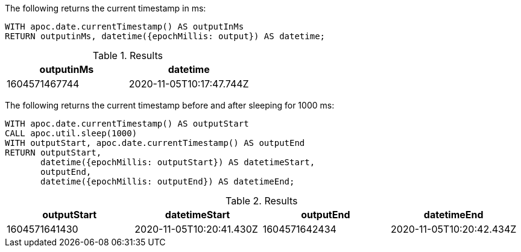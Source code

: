 The following returns the current timestamp in ms:

[source,cypher]
----
WITH apoc.date.currentTimestamp() AS outputInMs
RETURN outputinMs, datetime({epochMillis: output}) AS datetime;
----

.Results
[opts="header"]
|===
| outputinMs        | datetime
| 1604571467744 | 2020-11-05T10:17:47.744Z
|===

The following returns the current timestamp before and after sleeping for 1000 ms:

[source,cypher]
----
WITH apoc.date.currentTimestamp() AS outputStart
CALL apoc.util.sleep(1000)
WITH outputStart, apoc.date.currentTimestamp() AS outputEnd
RETURN outputStart,
       datetime({epochMillis: outputStart}) AS datetimeStart,
       outputEnd,
       datetime({epochMillis: outputEnd}) AS datetimeEnd;
----

.Results
[opts="header"]
|===
| outputStart   | datetimeStart            | outputEnd     | datetimeEnd
| 1604571641430 | 2020-11-05T10:20:41.430Z | 1604571642434 | 2020-11-05T10:20:42.434Z
|===
